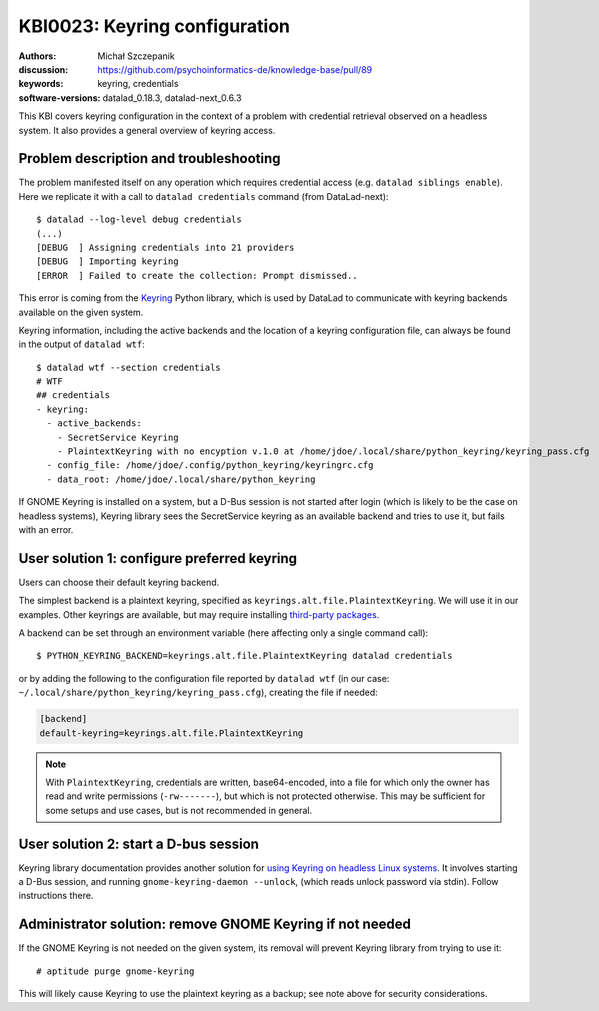 .. index::
   single: keyring; backends

.. highlight:: console

KBI0023: Keyring configuration
==============================

:authors: Michał Szczepanik
:discussion: https://github.com/psychoinformatics-de/knowledge-base/pull/89
:keywords: keyring, credentials
:software-versions: datalad_0.18.3, datalad-next_0.6.3

This KBI covers keyring configuration in the context of a problem with
credential retrieval observed on a headless system. It also provides a
general overview of keyring access.

Problem description and troubleshooting
---------------------------------------

The problem manifested itself on any operation which requires
credential access (e.g. ``datalad siblings enable``). Here we
replicate it with a call to ``datalad credentials`` command (from
DataLad-next)::

  $ datalad --log-level debug credentials
  (...)
  [DEBUG  ] Assigning credentials into 21 providers
  [DEBUG  ] Importing keyring
  [ERROR  ] Failed to create the collection: Prompt dismissed..

This error is coming from the `Keyring`_ Python library, which is used
by DataLad to communicate with keyring backends available on the given
system.

.. _Keyring: https://keyring.readthedocs.io/

Keyring information, including the active backends and the location of
a keyring configuration file, can always be found in the output of
``datalad wtf``::

  $ datalad wtf --section credentials
  # WTF
  ## credentials 
  - keyring: 
    - active_backends: 
      - SecretService Keyring
      - PlaintextKeyring with no encyption v.1.0 at /home/jdoe/.local/share/python_keyring/keyring_pass.cfg
    - config_file: /home/jdoe/.config/python_keyring/keyringrc.cfg
    - data_root: /home/jdoe/.local/share/python_keyring

If GNOME Keyring is installed on a system, but a D-Bus session is not
started after login (which is likely to be the case on headless
systems), Keyring library sees the SecretService keyring as an
available backend and tries to use it, but fails with an error.

User solution 1: configure preferred keyring
--------------------------------------------

Users can choose their default keyring backend.

The simplest backend is a plaintext keyring, specified as
``keyrings.alt.file.PlaintextKeyring``. We will use it in our
examples. Other keyrings are available, but may require installing
`third-party packages`_.

.. _third-party packages: https://keyring.readthedocs.io/en/latest/?badge=latest#third-party-backends

A backend can be set through an environment variable (here affecting
only a single command call)::

  $ PYTHON_KEYRING_BACKEND=keyrings.alt.file.PlaintextKeyring datalad credentials

or by adding the following to the configuration file reported by
``datalad wtf`` (in our case: ``~/.local/share/python_keyring/keyring_pass.cfg``),
creating the file if needed:

.. code-block:: cfg

  [backend]
  default-keyring=keyrings.alt.file.PlaintextKeyring

.. note::

   With ``PlaintextKeyring``, credentials are written, base64-encoded,
   into a file for which only the owner has read and write permissions
   (``-rw-------``), but which is not protected otherwise. This may be
   sufficient for some setups and use cases, but is not recommended in
   general.

User solution 2: start a D-bus session
--------------------------------------

Keyring library documentation provides another solution for `using
Keyring on headless Linux systems`_. It involves starting a D-Bus
session, and running ``gnome-keyring-daemon --unlock``, (which reads
unlock password via stdin). Follow instructions there.

.. _using keyring on headless linux systems: https://keyring.readthedocs.io/en/latest/?badge=latest#using-keyring-on-headless-linux-systems

Administrator solution: remove GNOME Keyring if not needed
----------------------------------------------------------

If the GNOME Keyring is not needed on the given system, its removal
will prevent Keyring library from trying to use it::

  # aptitude purge gnome-keyring

This will likely cause Keyring to use the plaintext keyring as a
backup; see note above for security considerations.
